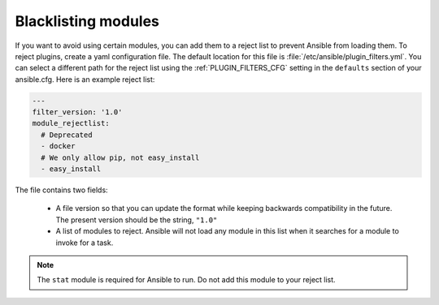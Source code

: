 .. _plugin_filtering_config:

Blacklisting modules
====================

If you want to avoid using certain modules, you can add them to a reject list to prevent Ansible from loading them. To reject plugins, create a yaml configuration file. The default location for this file is :file:`/etc/ansible/plugin_filters.yml`. You can select a different path for the reject list using the :ref:`PLUGIN_FILTERS_CFG` setting in the ``defaults`` section of your ansible.cfg. Here is an example reject list:

.. code-block:: YAML

    ---
    filter_version: '1.0'
    module_rejectlist:
      # Deprecated
      - docker
      # We only allow pip, not easy_install
      - easy_install

The file contains two fields:

  * A file version so that you can update the format while keeping backwards compatibility in the future. The present version should be the string, ``"1.0"``

  * A list of modules to reject. Ansible will not load any module in this list when it searches for a module to invoke for a task.

.. note::

    The ``stat`` module is required for Ansible to run. Do not add this module to your reject list.
